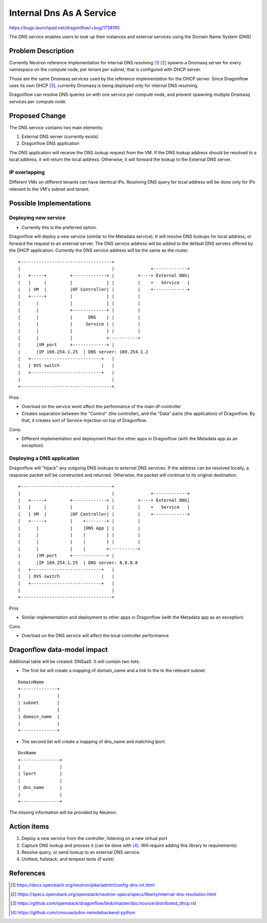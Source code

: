 ..
 This work is licensed under a Creative Commons Attribution 3.0 Unported
 License.

 https://creativecommons.org/licenses/by/3.0/legalcode

=========================
Internal Dns As A Service
=========================

https://bugs.launchpad.net/dragonflow/+bug/1738195

The DNS service enables users to look up their instances and external services
using the Domain Name System (DNS)


Problem Description
===================

Currently Neutron reference implementation for internal DNS resolving [#]_ [#]_
spawns a Dnsmasq server for every namespace on the compute node, per tenant
per subnet, that is configured with DHCP server.

Those are the same Dnsmasq services used by the reference implementation for
the DHCP server.
Since Dragonflow uses its own DHCP [#]_, currently Dnsmasq is being deployed
only for internal DNS resolving.

Dragonflow can resolve DNS queries on with one service per compute node,
and prevent spawning multiple Dnsmasq services per compute node.


Proposed Change
===============

The DNS service contains two main elements:

1. External DNS server (currently exists)

2. Dragonflow DNS application


The DNS application will receive the DNS lookup request from the VM.
If the DNS lookup address should be resolved to a local address, it will return
the local address.
Otherwise, it will forward the lookup to the External DNS server.

IP overlapping
--------------
Different VMs on different tenants can have identical IPs.
Resolving DNS query for local address will be done only for IPs relevant to
the VM's subnet and tenant.


Possible Implementations
========================
Deploying new service
---------------------

* Currently this is the preferred option.

Dragonflow will deploy a new service (similar to the Metadata service).
It will resolve DNS lookups for local address, or forward the request to
an external server.
The DNS service address will be added to the default DNS servers offered by
the DHCP application.
Currently the DNS service address will be the same as the router.

::

    +-----------------------------------+
    |                                   |              +-------------+
    |   +-----+         +-------------+ |         +----+ External DNS|
    |   |     |         |             | |         |    +   Service   |
    |   | VM  |         |DF Controller| |         |    +-------------+
    |   +-----+         |             | |         |
    |      |            |             | |         |
    |      |            +-------------+ |         |
    |      |            |      DNS    | |         |
    |      |            |     Service | |         |
    |      |            |             | |         |
    |      |            |             +-----------+
    |      |VM port     +-------------+ |
    |      |IP 169.254.1.25  | DNS server: 169.254.1.2
    |   +---------------------------+   |
    |   | OVS switch                |   |
    |   +---------------------------+   |
    |                                   |
    +-----------------------------------+

Pros:

* Overload on the service wont affect the performance of the main df-controller

* Creates separation between the "Control" (the controller),
  and the "Data" parts (the application) of Dragonflow.
  By that, it creates sort of Service-Injection on top of Dragonflow.

Cons:

* Different implementation and deployment than the other apps in Dragonflow
  (with the Metadata app as an exception)


Deploying a DNS application
---------------------------
Dragonflow will "hijack" any outgoing DNS lookups to external DNS services.
If the address can be resolved locally, a response packet will be constructed
and returned.
Otherwise, the packet will continue to its original destination.

::

    +-----------------------------------+
    |                                   |              +-------------+
    |   +-----+         +-------------+ |         +----+ External DNS|
    |   |     |         |             | |         |    +   Service   |
    |   | VM  |         |DF Controller| |         |    +-------------+
    |   +-----+         |    +--------+ |         |
    |      |            |    |DNS App | |         |
    |      |            |    |        | |         |
    |      |            |    |        | |         |
    |      |            |    |        +-----------+
    |      |VM port     +-------------+ |
    |      |IP 169.254.1.25  | DNS server: 8.8.8.8
    |   +---------------------------+   |
    |   | OVS switch                |   |
    |   +---------------------------+   |
    |                                   |
    +-----------------------------------+

Pros

* Similar implementation and deployment to other apps in Dragonflow
  (with the Metadata app as an exception)

Cons

* Overload on the DNS service will affect the local controller performance


Dragonflow data-model impact
============================
Additional table will be created: DNSaaS.
It will contain two lists:

* The first list will create a mapping of domain_name and a link to the to the
  relevant subnet.

::

     DomainName
     +--------------+
     |              |
     | subnet       |
     |              |
     | domain_name  |
     |              |
     +--------------+


* The second list will create a mapping of dns_name and matching lport.

::

     DnsName
     +---------------+
     |               |
     | lport         |
     |               |
     | dns_name      |
     |               |
     +---------------+



The missing information will be provided by Neutron.


Action items
============

1. Deploy a new service from the controller, listening on a new virtual port

2. Capture DNS lookup and process it (can be done with [#]_.
   Will require adding this library to requirements)

3. Resolve query, or send lookup to an external DNS service.

4. Unittest, fullstack, and tempest tests (if exist)


References
==========
.. [#] https://docs.openstack.org/neutron/pike/admin/config-dns-int.html

.. [#] https://specs.openstack.org/openstack/neutron-specs/specs/liberty/internal-dns-resolution.html

.. [#] https://github.com/openstack/dragonflow/blob/master/doc/source/distributed_dhcp.rst

.. [#] https://github.com/cmouse/pdns-remotebackend-python
